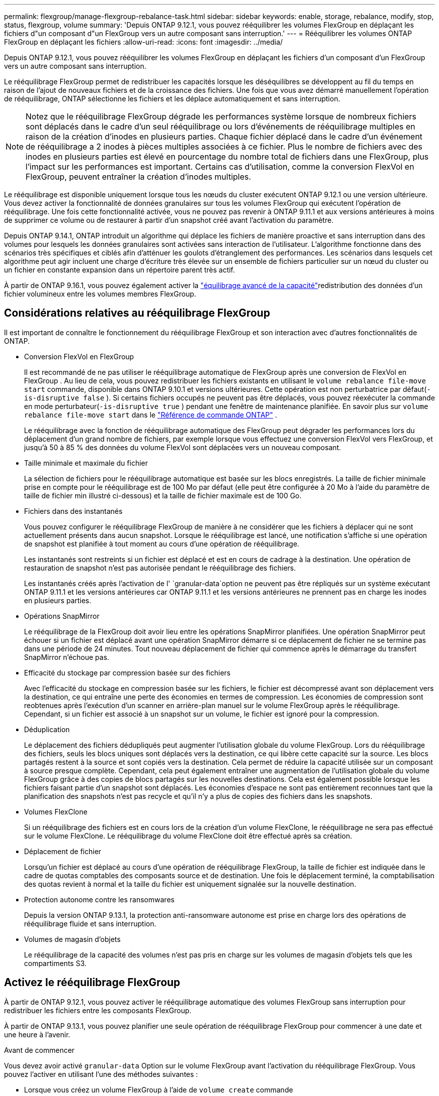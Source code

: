 ---
permalink: flexgroup/manage-flexgroup-rebalance-task.html 
sidebar: sidebar 
keywords: enable, storage, rebalance, modify, stop, status, flexgroup, volume 
summary: 'Depuis ONTAP 9.12.1, vous pouvez rééquilibrer les volumes FlexGroup en déplaçant les fichiers d"un composant d"un FlexGroup vers un autre composant sans interruption.' 
---
= Rééquilibrer les volumes ONTAP FlexGroup en déplaçant les fichiers
:allow-uri-read: 
:icons: font
:imagesdir: ../media/


[role="lead"]
Depuis ONTAP 9.12.1, vous pouvez rééquilibrer les volumes FlexGroup en déplaçant les fichiers d'un composant d'un FlexGroup vers un autre composant sans interruption.

Le rééquilibrage FlexGroup permet de redistribuer les capacités lorsque les déséquilibres se développent au fil du temps en raison de l'ajout de nouveaux fichiers et de la croissance des fichiers. Une fois que vous avez démarré manuellement l'opération de rééquilibrage, ONTAP sélectionne les fichiers et les déplace automatiquement et sans interruption.

[NOTE]
====
Notez que le rééquilibrage FlexGroup dégrade les performances système lorsque de nombreux fichiers sont déplacés dans le cadre d'un seul rééquilibrage ou lors d'événements de rééquilibrage multiples en raison de la création d'inodes en plusieurs parties. Chaque fichier déplacé dans le cadre d'un événement de rééquilibrage a 2 inodes à pièces multiples associées à ce fichier. Plus le nombre de fichiers avec des inodes en plusieurs parties est élevé en pourcentage du nombre total de fichiers dans une FlexGroup, plus l'impact sur les performances est important. Certains cas d'utilisation, comme la conversion FlexVol en FlexGroup, peuvent entraîner la création d'inodes multiples.

====
Le rééquilibrage est disponible uniquement lorsque tous les nœuds du cluster exécutent ONTAP 9.12.1 ou une version ultérieure. Vous devez activer la fonctionnalité de données granulaires sur tous les volumes FlexGroup qui exécutent l'opération de rééquilibrage. Une fois cette fonctionnalité activée, vous ne pouvez pas revenir à ONTAP 9.11.1 et aux versions antérieures à moins de supprimer ce volume ou de restaurer à partir d'un snapshot créé avant l'activation du paramètre.

Depuis ONTAP 9.14.1, ONTAP introduit un algorithme qui déplace les fichiers de manière proactive et sans interruption dans des volumes pour lesquels les données granulaires sont activées sans interaction de l'utilisateur. L'algorithme fonctionne dans des scénarios très spécifiques et ciblés afin d'atténuer les goulots d'étranglement des performances.  Les scénarios dans lesquels cet algorithme peut agir incluent une charge d'écriture très élevée sur un ensemble de fichiers particulier sur un nœud du cluster ou un fichier en constante expansion dans un répertoire parent très actif.

À partir de ONTAP 9.16.1, vous pouvez également activer la link:enable-adv-capacity-flexgroup-task.html["équilibrage avancé de la capacité"]redistribution des données d'un fichier volumineux entre les volumes membres FlexGroup.



== Considérations relatives au rééquilibrage FlexGroup

Il est important de connaître le fonctionnement du rééquilibrage FlexGroup et son interaction avec d'autres fonctionnalités de ONTAP.

* Conversion FlexVol en FlexGroup
+
Il est recommandé de ne pas utiliser le rééquilibrage automatique de FlexGroup après une conversion de FlexVol en FlexGroup .  Au lieu de cela, vous pouvez redistribuer les fichiers existants en utilisant le `volume rebalance file-move start` commande, disponible dans ONTAP 9.10.1 et versions ultérieures.  Cette opération est non perturbatrice par défaut(`-is-disruptive false` ).  Si certains fichiers occupés ne peuvent pas être déplacés, vous pouvez réexécuter la commande en mode perturbateur(`-is-disruptive true` ) pendant une fenêtre de maintenance planifiée. En savoir plus sur  `volume rebalance file-move start` dans le link:https://docs.netapp.com/us-en/ontap-cli/volume-rebalance-file-move-start.html["Référence de commande ONTAP"^] .

+
Le rééquilibrage avec la fonction de rééquilibrage automatique des FlexGroup peut dégrader les performances lors du déplacement d'un grand nombre de fichiers, par exemple lorsque vous effectuez une conversion FlexVol vers FlexGroup, et jusqu'à 50 à 85 % des données du volume FlexVol sont déplacées vers un nouveau composant.

* Taille minimale et maximale du fichier
+
La sélection de fichiers pour le rééquilibrage automatique est basée sur les blocs enregistrés.  La taille de fichier minimale prise en compte pour le rééquilibrage est de 100 Mo par défaut (elle peut être configurée à 20 Mo à l'aide du paramètre de taille de fichier min illustré ci-dessous) et la taille de fichier maximale est de 100 Go.

* Fichiers dans des instantanés
+
Vous pouvez configurer le rééquilibrage FlexGroup de manière à ne considérer que les fichiers à déplacer qui ne sont actuellement présents dans aucun snapshot. Lorsque le rééquilibrage est lancé, une notification s'affiche si une opération de snapshot est planifiée à tout moment au cours d'une opération de rééquilibrage.

+
Les instantanés sont restreints si un fichier est déplacé et est en cours de cadrage à la destination. Une opération de restauration de snapshot n'est pas autorisée pendant le rééquilibrage des fichiers.

+
Les instantanés créés après l'activation de l' `granular-data`option ne peuvent pas être répliqués sur un système exécutant ONTAP 9.11.1 et les versions antérieures car ONTAP 9.11.1 et les versions antérieures ne prennent pas en charge les inodes en plusieurs parties.

* Opérations SnapMirror
+
Le rééquilibrage de la FlexGroup doit avoir lieu entre les opérations SnapMirror planifiées. Une opération SnapMirror peut échouer si un fichier est déplacé avant une opération SnapMirror démarre si ce déplacement de fichier ne se termine pas dans une période de 24 minutes.  Tout nouveau déplacement de fichier qui commence après le démarrage du transfert SnapMirror n'échoue pas.

* Efficacité du stockage par compression basée sur des fichiers
+
Avec l'efficacité du stockage en compression basée sur les fichiers, le fichier est décompressé avant son déplacement vers la destination, ce qui entraîne une perte des économies en termes de compression. Les économies de compression sont reobtenues après l'exécution d'un scanner en arrière-plan manuel sur le volume FlexGroup après le rééquilibrage. Cependant, si un fichier est associé à un snapshot sur un volume, le fichier est ignoré pour la compression.

* Déduplication
+
Le déplacement des fichiers dédupliqués peut augmenter l'utilisation globale du volume FlexGroup. Lors du rééquilibrage des fichiers, seuls les blocs uniques sont déplacés vers la destination, ce qui libère cette capacité sur la source. Les blocs partagés restent à la source et sont copiés vers la destination. Cela permet de réduire la capacité utilisée sur un composant à source presque complète. Cependant, cela peut également entraîner une augmentation de l'utilisation globale du volume FlexGroup grâce à des copies de blocs partagés sur les nouvelles destinations. Cela est également possible lorsque les fichiers faisant partie d'un snapshot sont déplacés. Les économies d'espace ne sont pas entièrement reconnues tant que la planification des snapshots n'est pas recycle et qu'il n'y a plus de copies des fichiers dans les snapshots.

* Volumes FlexClone
+
Si un rééquilibrage des fichiers est en cours lors de la création d'un volume FlexClone, le rééquilibrage ne sera pas effectué sur le volume FlexClone. Le rééquilibrage du volume FlexClone doit être effectué après sa création.

* Déplacement de fichier
+
Lorsqu'un fichier est déplacé au cours d'une opération de rééquilibrage FlexGroup, la taille de fichier est indiquée dans le cadre de quotas comptables des composants source et de destination.  Une fois le déplacement terminé, la comptabilisation des quotas revient à normal et la taille du fichier est uniquement signalée sur la nouvelle destination.

* Protection autonome contre les ransomwares
+
Depuis la version ONTAP 9.13.1, la protection anti-ransomware autonome est prise en charge lors des opérations de rééquilibrage fluide et sans interruption.

* Volumes de magasin d'objets
+
Le rééquilibrage de la capacité des volumes n'est pas pris en charge sur les volumes de magasin d'objets tels que les compartiments S3.





== Activez le rééquilibrage FlexGroup

À partir de ONTAP 9.12.1, vous pouvez activer le rééquilibrage automatique des volumes FlexGroup sans interruption pour redistribuer les fichiers entre les composants FlexGroup.

À partir de ONTAP 9.13.1, vous pouvez planifier une seule opération de rééquilibrage FlexGroup pour commencer à une date et une heure à l'avenir.

.Avant de commencer
Vous devez avoir activé `granular-data` Option sur le volume FlexGroup avant l'activation du rééquilibrage FlexGroup. Vous pouvez l'activer en utilisant l'une des méthodes suivantes :

* Lorsque vous créez un volume FlexGroup à l'aide de `volume create` commande
* En modifiant un volume FlexGroup existant pour activer le paramètre à l'aide de `volume modify` commande
* Configuration automatique du système lorsque le rééquilibrage FlexGroup est lancé à l'aide du `volume rebalance` commande
+

NOTE: Si vous utilisez ONTAP 9.16.1 ou une version ultérieure et link:enable-adv-capacity-flexgroup-task.html["Équilibrage avancé de la capacité FlexGroup"] que votre système est activé via l'option de l'interface de ligne de commande ONTAP ou via `granular-data advanced` System Manager, le rééquilibrage de FlexGroup est également activé.



.Étapes
Vous pouvez gérer le rééquilibrage des FlexGroup à l'aide de ONTAP System Manager ou de l'interface de ligne de commande ONTAP.

[role="tabbed-block"]
====
.System Manager
--
. Naviguez jusqu'à *stockage > volumes* et localisez le volume FlexGroup à rééquilibrer.
. Sélectionnez image:icon_dropdown_arrow.gif["Icône déroulante"] pour afficher les détails du volume.
. Sous *État solde FlexGroup*, sélectionnez *rééquilibrage*.
+

NOTE: L'option *rééquilibrage* n'est disponible que lorsque l'état FlexGroup est hors solde.

. Dans la fenêtre *Rebalance Volume*, modifiez les paramètres par défaut selon vos besoins.
. Pour planifier l'opération de rééquilibrage, sélectionnez *rééquilibrer plus tard* et entrez la date et l'heure.


--
.CLI
--
. Démarrer le rééquilibrage automatique :
+
[source, cli]
----
volume rebalance start -vserver <SVM name> -volume <volume name>
----
+
Vous pouvez également spécifier les options suivantes :

+
[[-max-runtime] <time interval>] exécution maximale

+
[-max-Threshold <percent>] seuil de déséquilibre maximum par constituant

+
[-<percent>-seuil-min] Seuil de déséquilibre minimal par composant

+
[-max-file-Moves <integer>] nombre maximal de déplacements simultanés de fichiers par composant

+
[-min-file-size {<integer>[KB|MB|GB|TB|PB]}] taille minimale du fichier

+
[-START-Time <mm/dd/yyyy-00:00:00>] Date et heure de début du rééquilibrage de la planification

+
[-exclude-snapshots {true|false}] exclure les fichiers bloqués dans les instantanés

+
Exemple :

+
[listing]
----
volume rebalance start -vserver vs0 -volume fg1
----


--
====


== Modifier les configurations FlexGroup rééquilibrées

Vous pouvez modifier une configuration de rééquilibrage FlexGroup pour mettre à jour le seuil de déséquilibre, le nombre de fichiers simultanés déplace la taille de fichier minimale, le temps d'exécution maximal et pour inclure ou exclure des snapshots. Des options pour modifier votre calendrier de rééquilibrage FlexGroup sont disponibles à partir de ONTAP 9.13.1.

[role="tabbed-block"]
====
.System Manager
--
. Naviguez jusqu'à *stockage > volumes* et localisez le volume FlexGroup à rééquilibrer.
. Sélectionnez image:icon_dropdown_arrow.gif["Icône déroulante"] pour afficher les détails du volume.
. Sous *État solde FlexGroup*, sélectionnez *rééquilibrage*.
+

NOTE: L'option *rééquilibrage* n'est disponible que lorsque l'état FlexGroup est hors solde.

. Dans la fenêtre *Rebalance Volume*, modifiez les paramètres par défaut selon vos besoins.


--
.CLI
--
. Modifier le rééquilibrage automatique :
+
[source, cli]
----
volume rebalance modify -vserver <SVM name> -volume <volume name>
----
+
Vous pouvez spécifier une ou plusieurs des options suivantes :

+
[[-max-runtime] <time interval>] exécution maximale

+
[-max-Threshold <percent>] seuil de déséquilibre maximum par constituant

+
[-<percent>-seuil-min] Seuil de déséquilibre minimal par composant

+
[-max-file-Moves <integer>] nombre maximal de déplacements simultanés de fichiers par composant

+
[-min-file-size {<integer>[KB|MB|GB|TB|PB]}] taille minimale du fichier

+
[-START-Time <mm/dd/yyyy-00:00:00>] Date et heure de début du rééquilibrage de la planification

+
[-exclude-snapshots {true|false}] exclure les fichiers bloqués dans les instantanés



--
====


== Arrêter le rééquilibrage FlexGroup

Une fois le rééquilibrage FlexGroup activé ou planifié, vous pouvez l'arrêter à tout moment.

[role="tabbed-block"]
====
.System Manager
--
. Accédez à *stockage > volumes* et recherchez le volume FlexGroup.
. Sélectionnez image:icon_dropdown_arrow.gif["Icône déroulante"] pour afficher les détails du volume.
. Sélectionnez *Arrêter le rééquilibrage*.


--
.CLI
--
. Arrêter le rééquilibrage FlexGroup :
+
[source, cli]
----
volume rebalance stop -vserver <SVM name> -volume <volume name>
----


--
====


== Afficher l'état de rééquilibrage FlexGroup

Vous pouvez afficher le statut d'une opération FlexGroup Rerééquilibrage, la configuration FlexGroup Rerééquilibrage, le temps d'opération Rerééquilibrage et les détails de l'instance de rééquilibrage.

[role="tabbed-block"]
====
.System Manager
--
. Accédez à *stockage > volumes* et recherchez le volume FlexGroup.
. Sélectionnez image:icon_dropdown_arrow.gif["Icône déroulante"] pour afficher les détails de FlexGroup.
. *Statut solde FlexGroup* s'affiche en bas du volet de détails.
. Pour afficher des informations sur la dernière opération de rééquilibrage, sélectionnez *Etat du dernier rééquilibrage de volume*.


--
.CLI
--
. Afficher le statut d'une opération de rééquilibrage FlexGroup :
+
[source, cli]
----
volume rebalance show
----
+
Exemple d'état de rééquilibrage :

+
[listing]
----
> volume rebalance show
Vserver: vs0
                                                        Target     Imbalance
Volume       State                  Total      Used     Used       Size     %
------------ ------------------ --------- --------- --------- --------- -----
fg1          idle                     4GB   115.3MB         -       8KB    0%
----
+
Exemple de détails de configuration du rééquilibrage :

+
[listing]
----
> volume rebalance show -config
Vserver: vs0
                    Max            Threshold         Max          Min          Exclude
Volume              Runtime        Min     Max       File Moves   File Size    Snapshot
---------------     ------------   -----   -----     ----------   ---------    ---------
fg1                 6h0m0s         5%      20%          25          4KB          true
----
+
Exemple de détails de l'heure de rééquilibrage :

+
[listing]
----
> volume rebalance show -time
Vserver: vs0
Volume               Start Time                    Runtime        Max Runtime
----------------     -------------------------     -----------    -----------
fg1                  Wed Jul 20 16:06:11 2022      0h1m16s        6h0m0s
----
+
Exemple de détails d'instance de rééquilibrage :

+
[listing]
----
    > volume rebalance show -instance
    Vserver Name: vs0
    Volume Name: fg1
    Is Constituent: false
    Rebalance State: idle
    Rebalance Notice Messages: -
    Total Size: 4GB
    AFS Used Size: 115.3MB
    Constituent Target Used Size: -
    Imbalance Size: 8KB
    Imbalance Percentage: 0%
    Moved Data Size: -
    Maximum Constituent Imbalance Percentage: 1%
    Rebalance Start Time: Wed Jul 20 16:06:11 2022
    Rebalance Stop Time: -
    Rebalance Runtime: 0h1m32s
    Rebalance Maximum Runtime: 6h0m0s
    Maximum Imbalance Threshold per Constituent: 20%
    Minimum Imbalance Threshold per Constituent: 5%
    Maximum Concurrent File Moves per Constituent: 25
    Minimum File Size: 4KB
    Exclude Files Stuck in snapshots: true
----


--
====